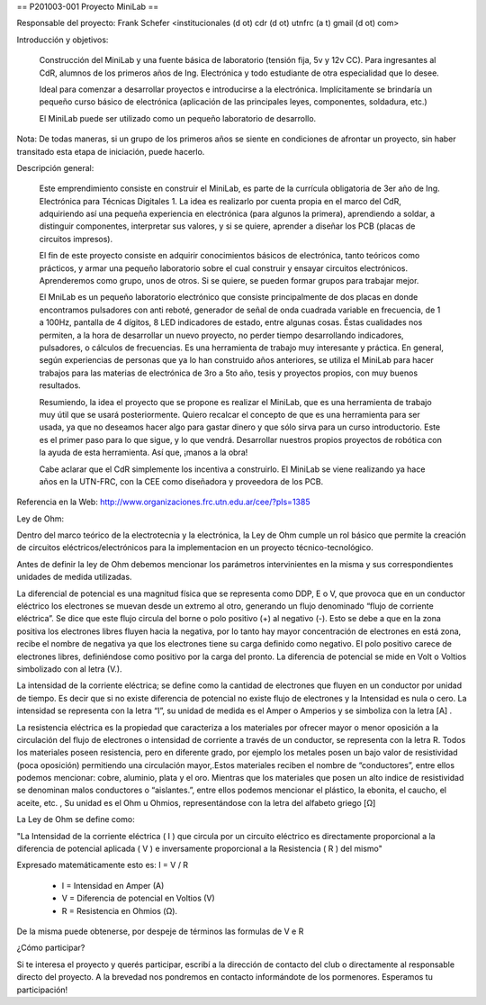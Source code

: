 == P201003-001 Proyecto MiniLab ==

Responsable del proyecto: Frank Schefer <institucionales (d ot) cdr (d ot) utnfrc (a t) gmail (d ot) com>

Introducción y objetivos:

    Construcción del MiniLab y una fuente básica de laboratorio (tensión fija, 5v y 12v CC). Para ingresantes al CdR, alumnos de los primeros años de Ing. Electrónica y todo estudiante de otra especialidad que lo desee.

    Ideal para comenzar a desarrollar proyectos e introducirse a la electrónica. Implícitamente se brindaría un pequeño curso básico de electrónica (aplicación de las principales leyes, componentes, soldadura, etc.)

    El MiniLab puede ser utilizado como un pequeño laboratorio de desarrollo.

Nota: De todas maneras, si un grupo de los primeros años se siente en condiciones de afrontar un proyecto, sin haber transitado esta etapa de iniciación, puede hacerlo.

Descripción general:

    Este emprendimiento consiste en construir el MiniLab, es parte de la currícula obligatoria de 3er año de Ing. Electrónica para Técnicas Digitales 1. La idea es realizarlo por cuenta propia en el marco del CdR, adquiriendo así una pequeña experiencia en electrónica (para algunos la primera), aprendiendo a soldar, a distinguir componentes, interpretar sus valores, y si se quiere, aprender a diseñar los PCB (placas de circuitos impresos).

    El fin de este proyecto consiste en adquirir conocimientos básicos de electrónica, tanto teóricos como prácticos, y armar una pequeño laboratorio sobre el cual construir y ensayar circuitos electrónicos. Aprenderemos como grupo, unos de otros. Si se quiere, se pueden formar grupos para trabajar mejor.

    El MniLab es un pequeño laboratorio electrónico que consiste principalmente de dos placas en donde encontramos pulsadores con anti reboté, generador de señal de onda cuadrada variable en frecuencia, de 1 a 100Hz, pantalla de 4 dígitos, 8 LED indicadores de estado, entre algunas cosas. Éstas cualidades nos permiten, a la hora de desarrollar un nuevo proyecto, no perder tiempo desarrollando indicadores, pulsadores, o cálculos de frecuencias. Es una herramienta de trabajo muy interesante y práctica. En general, según experiencias de personas que ya lo han construido años anteriores, se utiliza el MiniLab para hacer trabajos para las materias de electrónica de 3ro a 5to año, tesis y proyectos propios, con muy buenos resultados.

    Resumiendo, la idea el proyecto que se propone es realizar el MiniLab, que es una herramienta de trabajo muy útil que se usará posteriormente. Quiero recalcar el concepto de que es una herramienta para ser usada, ya que no deseamos hacer algo para gastar dinero y que sólo sirva para un curso introductorio. Este es el primer paso para lo que sigue, y lo que vendrá. Desarrollar nuestros propios proyectos de robótica con la ayuda de esta herramienta. Así que, ¡manos a la obra!

    Cabe aclarar que el CdR simplemente los incentiva a construirlo. El MiniLab se viene realizando ya hace años en la UTN-FRC, con la CEE como diseñadora y proveedora de los PCB.

Referencia en la Web: http://www.organizaciones.frc.utn.edu.ar/cee/?pIs=1385

Ley de Ohm:

Dentro del marco teórico de la electrotecnia y la electrónica, la Ley de Ohm cumple un rol básico que permite la creación de circuitos eléctricos/electrónicos para la implementacion en un proyecto técnico-tecnológico.

Antes de definir la ley de Ohm debemos mencionar los parámetros intervinientes en la misma y sus correspondientes unidades de medida utilizadas.

La diferencial de potencial es una magnitud física que se representa como DDP, E o V, que provoca que en un conductor eléctrico los electrones se muevan desde un extremo al otro, generando un flujo denominado “flujo de corriente eléctrica”. Se dice que este flujo circula del borne o polo positivo (+) al negativo (-). Esto se debe a que en la zona positiva los electrones libres fluyen hacia la negativa, por lo tanto hay mayor concentración de electrones en está zona, recibe el nombre de negativa ya que los electrones tiene su carga definido como negativo. El polo positivo carece de electrones libres, definiéndose como positivo por la carga del pronto. La diferencia de potencial se mide en Volt o Voltios simbolizado con al letra (V.).

La intensidad de la corriente eléctrica; se define como la cantidad de electrones que fluyen en un conductor por unidad de tiempo. Es decir que si no existe diferencia de potencial no existe flujo de electrones y la Intensidad es nula o cero. La intensidad se representa con la letra “I”, su unidad de medida es el Amper o Amperios y se simboliza con la letra [A] .

La resistencia eléctrica es la propiedad que caracteriza a los materiales por ofrecer mayor o menor oposición a la circulación del flujo de electrones o intensidad de corriente a través de un conductor, se representa con la letra R. Todos los materiales poseen resistencia, pero en diferente grado, por ejemplo los metales posen un bajo valor de resistividad (poca oposición) permitiendo una circulación mayor,.Estos materiales reciben el nombre de “conductores”, entre ellos podemos mencionar: cobre, aluminio, plata y el oro. Mientras que los materiales que posen un alto indice de resistividad se denominan malos conductores o “aislantes.”, entre ellos podemos mencionar el plástico, la ebonita, el caucho, el aceite, etc. , Su unidad es el Ohm u Ohmios, representándose con la letra del alfabeto griego [Ω]

La Ley de Ohm se define como:

"La Intensidad de la corriente eléctrica ( I ) que circula por un circuito eléctrico es directamente proporcional a la diferencia de potencial aplicada ( V ) e inversamente proporcional a la Resistencia ( R ) del mismo"

Expresado matemáticamente esto es:                                                                                    
I = V / R

    *      I = Intensidad en Amper (A)
    *      V = Diferencia de potencial en Voltios (V)
    *      R = Resistencia en Ohmios (Ω).

De la misma puede obtenerse, por despeje de términos las formulas de V e R



¿Cómo participar?

Si te interesa el proyecto y querés participar, escribí a la dirección de contacto del club o directamente al responsable directo del proyecto. A la brevedad nos pondremos en contacto informándote de los pormenores. Esperamos tu participación!
